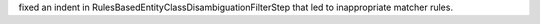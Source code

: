 fixed an indent in RulesBasedEntityClassDisambiguationFilterStep that led to inappropriate matcher rules.